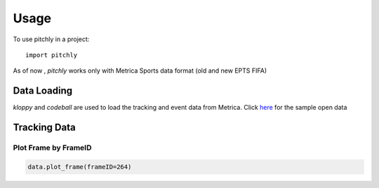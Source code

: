 =====
Usage
=====

To use pitchly in a project::

	import pitchly


As of now , `pitchly` works only with Metrica Sports data format (old and new EPTS FIFA)


Data Loading
============


`kloppy` and `codeball` are used to load the tracking and event data from Metrica. Click `here <https://github.com/metrica-sports/sample-data>`_ for the sample open data

.. code-block:: python
    :linenos:

    # match directory
    match_dir = "/home/opunsoars/xFootball/datahub/"

    # tracking data [METRICA]
    from codeball import GameDataset

    metadata_file = (glob.glob(f"{match_dir}/*metadata*")[0]) #xml file
    tracking_file = (glob.glob(f"{match_dir}/*tracking*")[0]) #txt file

    dataset = GameDataset(
        tracking_metadata_file=metadata_file,
        tracking_data_file=tracking_file
    )

    # event data [METRICA]
    from kloppy.helpers import load_metrica_json_event_data

    dataset = load_metrica_json_event_data(raw_data_filename=glob.glob(f"{match_dir}/*json")[0],
                                                metadata_filename=glob.glob(f"{match_dir}/*metadata*")[0], 
                                                options=None) 


Tracking Data
=============

.. code-block:: python
    :linenos:

    # import the pitchly wrapper for metrica tracking data
    from pitchly.metrica import TrackingData

    # feed the loaded data 
    data = TrackingData(dataset.tracking,dataset.metadata)

Plot Frame by FrameID
^^^^^^^^^^^^^^^^^^^^^
.. code-block:: python

    data.plot_frame(frameID=264)

.. image:: t1.png
    :width: 400
    :alt: Alternative text


